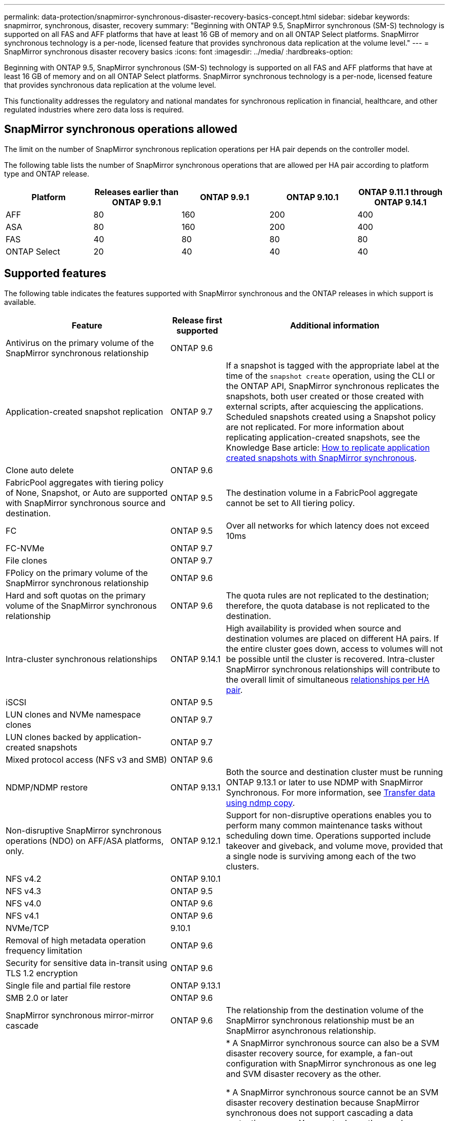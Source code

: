 ---
permalink: data-protection/snapmirror-synchronous-disaster-recovery-basics-concept.html
sidebar: sidebar
keywords: snapmirror, synchronous, disaster, recovery
summary: "Beginning with ONTAP 9.5, SnapMirror synchronous (SM-S) technology is supported on all FAS and AFF platforms that have at least 16 GB of memory and on all ONTAP Select platforms. SnapMirror synchronous technology is a per-node, licensed feature that provides synchronous data replication at the volume level."
---
= SnapMirror synchronous disaster recovery basics
:icons: font
:imagesdir: ../media/
:hardbreaks-option:

[.lead]
Beginning with ONTAP 9.5, SnapMirror synchronous (SM-S) technology is supported on all FAS and AFF platforms that have at least 16 GB of memory and on all ONTAP Select platforms. SnapMirror synchronous technology is a per-node, licensed feature that provides synchronous data replication at the volume level.

This functionality addresses the regulatory and national mandates for synchronous replication in financial, healthcare, and other regulated industries where zero data loss is required.

== SnapMirror synchronous operations allowed

The limit on the number of SnapMirror synchronous replication operations per HA pair depends on the controller model.

The following table lists the number of SnapMirror synchronous operations that are allowed per HA pair according to platform type and ONTAP release.

|===

h| Platform h| Releases earlier than ONTAP 9.9.1 h| ONTAP 9.9.1 h| ONTAP 9.10.1 h| ONTAP 9.11.1 through ONTAP 9.14.1
a|
AFF
a|
80
a|
160
a|
200
a|
400

a|
ASA
a|
80
a|
160
a|
200
a|
400

a|
FAS
a|
40
a|
80
a|
80
a|
80
a|
ONTAP Select
a|
20
a|
40
a|
40
a|
40
|===

== Supported features

The following table indicates the features supported with SnapMirror synchronous and the ONTAP releases in which support is available.

[cols="3,1,4"]
|===

h| Feature h| Release first supported h| Additional information 

| Antivirus on the primary volume of the SnapMirror synchronous relationship
| ONTAP 9.6
|

| Application-created snapshot replication
| ONTAP 9.7
| If a snapshot is tagged with the appropriate label at the time of the `snapshot create` operation, using the CLI or the ONTAP API, SnapMirror synchronous replicates the snapshots, both user created or those created with external scripts, after acquiescing the applications. Scheduled snapshots created using a Snapshot policy are not replicated. For more information about replicating application-created snapshots, see the Knowledge Base article: link:https://kb.netapp.com/Advice_and_Troubleshooting/Data_Protection_and_Security/SnapMirror/How_to_replicate_application_created_snapshots_with_SnapMirror_Synchronous[How to replicate application created snapshots with SnapMirror synchronous^].

| Clone auto delete
| ONTAP 9.6
|

| FabricPool aggregates with tiering policy of None, Snapshot, or Auto are supported with SnapMirror synchronous source and destination. 
| ONTAP 9.5
| The destination volume in a FabricPool aggregate cannot be set to All tiering policy.

| FC
| ONTAP 9.5
| Over all networks for which latency does not exceed 10ms

| FC-NVMe
| ONTAP 9.7
|

| File clones
| ONTAP 9.7
|

| FPolicy on the primary volume of the SnapMirror synchronous relationship
| ONTAP 9.6
|

| Hard and soft quotas on the primary volume of the SnapMirror synchronous relationship
| ONTAP 9.6
| The quota rules are not replicated to the destination; therefore, the quota database is not replicated to the destination.

| Intra-cluster synchronous relationships
| ONTAP 9.14.1
| High availability is provided when source and destination volumes are placed on different HA pairs.
If the entire cluster goes down, access to volumes will not be possible until the cluster is recovered.
Intra-cluster SnapMirror synchronous relationships will contribute to the overall limit of simultaneous xref:SnapMirror synchronous operations allowed[relationships per HA pair].


| iSCSI
| ONTAP 9.5
|

| LUN clones and NVMe namespace clones
| ONTAP 9.7
|

| LUN clones backed by application-created snapshots
| ONTAP 9.7
|

| Mixed protocol access (NFS v3 and SMB)
| ONTAP 9.6
|

| NDMP/NDMP restore
| ONTAP 9.13.1
| Both the source and destination cluster must be running ONTAP 9.13.1 or later to use NDMP with SnapMirror Synchronous. For more information, see xref:../tape-backup/transfer-data-ndmpcopy-task.html[Transfer data using ndmp copy].

| Non-disruptive SnapMirror synchronous operations (NDO) on AFF/ASA platforms, only.
| ONTAP 9.12.1
| Support for non-disruptive operations enables you to perform many common maintenance tasks without scheduling down time. Operations supported include takeover and giveback, and volume move, provided that a single node is surviving among each of the two clusters. 

| NFS v4.2
| ONTAP 9.10.1
| 

| NFS v4.3
| ONTAP 9.5
|

| NFS v4.0
| ONTAP 9.6
|

| NFS v4.1
| ONTAP 9.6
|

| NVMe/TCP
| 9.10.1
|

| Removal of high metadata operation frequency limitation
| ONTAP 9.6
| 

| Security for sensitive data in-transit using TLS 1.2 encryption
| ONTAP 9.6
|

| Single file and partial file restore
| ONTAP 9.13.1
|

| SMB 2.0 or later
| ONTAP 9.6
|

| SnapMirror synchronous mirror-mirror cascade
| ONTAP 9.6
| The relationship from the destination volume of the SnapMirror synchronous relationship must be an SnapMirror asynchronous relationship.

| SVM disaster recovery
| ONTAP 9.6
| * A SnapMirror synchronous source can also be a SVM disaster recovery source, for example, a fan-out configuration with SnapMirror synchronous as one leg and SVM disaster recovery as the other.

* A SnapMirror synchronous source cannot be an SVM disaster recovery destination because SnapMirror synchronous does not support cascading a data protection source.
You must release the synchronous relationship before performing an SVM disaster recovery flip resync in the destination cluster.

* A SnapMirror synchronous destination cannot be an SVM disaster recovery source because SVM disaster recovery does not support replication of DP volumes.
A flip resync of the synchronous source would result in the SVM disaster recovery excluding the DP volume in the destination cluster.

| Tape-based restore to the source volume
| ONTAP 9.13.1
|

| Timestamp parity between source and destination volumes for NAS
| ONTAP 9.6
| If you have upgraded from ONTAP 9.5 to ONTAP 9.6, the timestamp is replicated only for any new and modified files in the source volume. The timestamp of existing files in the source volume is not synchronized.

|===

== Unsupported features

The following features are not supported with SnapMirror synchronous relationships:

* Consistency groups
* DP_Optimized (DPO) systems
* FlexGroup volumes
* FlexCache volumes
* Global throttling
* In a fan-out configuration, only one relationship can be a SnapMirror synchronous relationship; all the other relationships from the source volume must be SnapMirror asynchronous relationships.
* LUN move
* MetroCluster configurations
* Mixed SAN and NVMe access
LUNs and NVMe namespaces are not supported on the same volume or SVM.

* SnapCenter
* SnapLock volumes
* Tamperproof snapshots
* Tape backup or restore using dump and SMTape on the destination volume
* Throughput floor (QoS Min) for source volumes
* Volume SnapRestore
* VVol

== Modes of operation

SnapMirror synchronous has two modes of operation based on the type of the SnapMirror policy used:

* *Sync mode*
In Sync mode, application I/O operations are sent in parallel to the primary and secondary
storage systems. If the write to the secondary storage is not completed for any reason, the application is allowed to continue writing to the primary storage. When the error condition is corrected, SnapMirror synchronous technology automatically resynchronizes with the secondary storage and resumes replicating from primary storage to secondary storage in synchronous mode.
In Sync mode, RPO=0 and RTO is very low until a secondary replication failure occurs at which time RPO and RTO become indeterminate, but equal the time to repair the issue that caused secondary replication to fail and for the resync to complete.

* *StrictSync mode*
SnapMirror synchronous can optionally operate in StrictSync mode. If the write to the secondary storage is not completed for any reason, the application I/O fails, thereby ensuring that the primary and secondary storage are identical. Application I/O to the primary resumes only after the SnapMirror relationship returns to the `InSync` status. If the primary storage fails, application I/O can be resumed on the secondary storage, after failover, with no loss of data.
In StrictSync mode RPO is always zero, and RTO is very low.

== Relationship status

The status of a SnapMirror synchronous relationship is always in the `InSync` status during normal operation. If the SnapMirror transfer fails for any reason, the destination is not in sync with the source and can go to the `OutofSync` status.

For SnapMirror synchronous relationships, the system automatically checks the relationship status (`InSync` or `OutofSync`) at a fixed interval. If the relationship status is `OutofSync`, ONTAP automatically triggers the auto resync process to bring back the relationship to the `InSync` status. Auto resync is triggered only if the transfer fails due to any operation, such as unplanned storage failover at source or destination or a network outage. User-initiated operations such as `snapmirror quiesce` and `snapmirror break` do not trigger auto resync.

If the relationship status becomes `OutofSync` for a SnapMirror synchronous relationship in the StrictSync mode, all I/O operations to the primary volume are stopped. The `OutofSync` state for SnapMirror synchronous relationship in the Sync mode is not disruptive to the primary and I/O operations are allowed on the primary volume.

.Related information

https://www.netapp.com/pdf.html?item=/media/17174-tr4733pdf.pdf[NetApp Technical Report 4733: SnapMirror synchronous configuration and best practices^]

// 2024-Aug-30, ONTAPDOC-2346
// 2024-Jan-31, ONTAPDOC-1622
// 2023-Dec-12, issue# 1202
// 2023-Dec-7. issue# 1197
// 2023-Dec-6, ONTAPDOC-1520
// 2023-Dec-5, ONTAPDOC-1517
// 2023-Aug-24, issue# 1060
// ontapdoc-915, 16 april 2023
// 2023-Feb-7, issue# 804
// 2023-10-01, ONTAPDOC-804
// 2022-Oct-10, ONTAPDOC-622
// 2021-11-18, add new supported and unsupported features for ONTAP 9.10.1
// 3 Feb 2022, BURT 1436974
// 2022-31-3, update limits table for ONTAP 9.11.1
// 25 april 2022, BURT 1419781
// 2022-5-5, update table headings
// 2022-5-19, update supported features in 9.10.1 per TME
// 2022-7-28. issue #593, changed to match TR and verified with Krishna Murthy
// 2022-8-8, BURT 1495505
